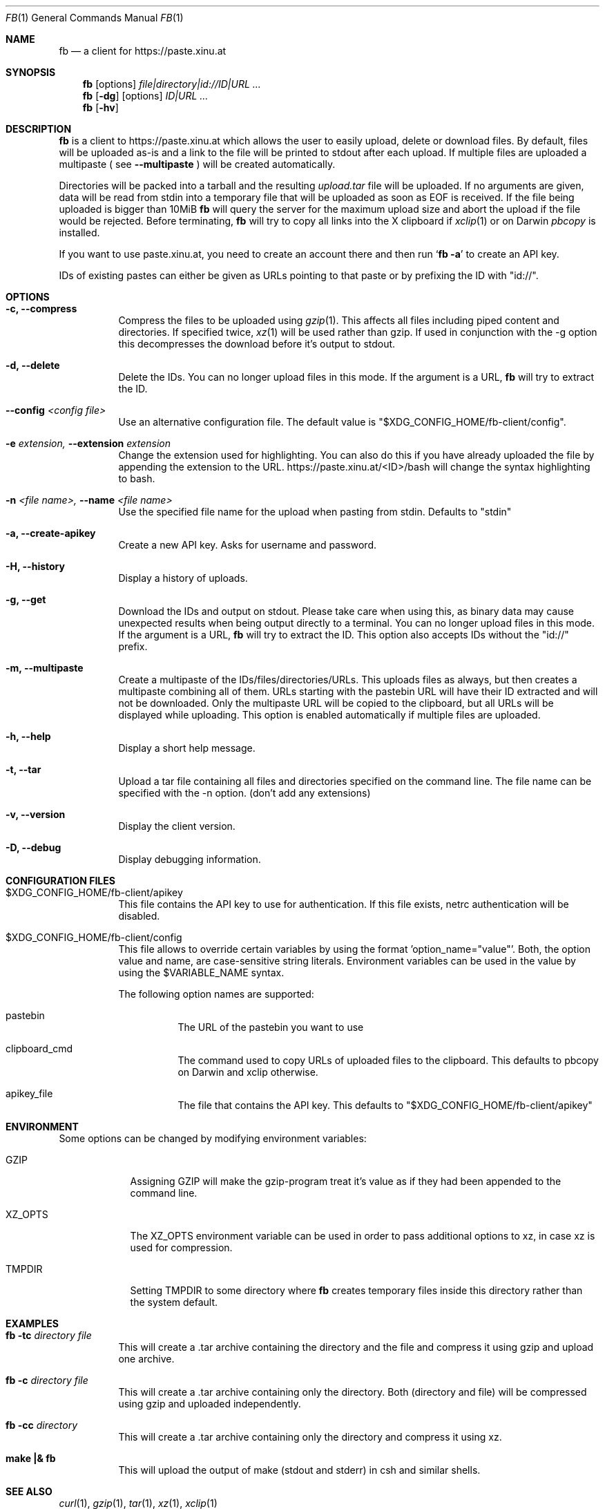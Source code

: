 .\" Copyright (c) 2010-2016 Florian Pritz, bluewind at xinu.at
.\"               2011 Moritz Wilhelmy, mw at wzff.de
.\"
.\"  Licensed under GPLv3
.\"    (see COPYING for full license text)
.\"
.Dd April 11, 2016
.Dt FB 1
.Os

.Sh NAME
.Nm fb
.Nd a client for https://paste.xinu.at

.Sh SYNOPSIS
.Nm
.Op options
.Ar file|directory|id://ID|URL ...
.Nm
.Op Fl dg
.Op options
.Ar ID|URL ...
.Nm
.Op Fl hv

.Sh DESCRIPTION
.Nm
is a client to https://paste.xinu.at which allows the user to easily upload,
delete or download files.
By default, files will be uploaded as-is and a link to the file will be printed
to stdout after each upload. If multiple files are uploaded a multipaste ( see
.Fl -multipaste
) will be created automatically.
.Pp
Directories will be packed into a tarball and the resulting
.Pa upload.tar
file will be uploaded.
If no arguments are given, data will be read from stdin into a temporary file
that will be uploaded as soon as EOF is received.
If the file being uploaded is bigger than 10MiB
.Nm
will query the server for the maximum upload size and abort the upload if the
file would be rejected.
Before terminating,
.Nm
will try to copy all links into the X clipboard if
.Xr xclip 1
or on Darwin
.Xr pbcopy
is installed.
.Pp
If you want to use paste.xinu.at, you need to create an account there and then run
.Sq Nm Fl a
to create an API key.
.Pp
IDs of existing pastes can either be given as URLs pointing to that paste or by prefixing the ID with "id://".

.Sh OPTIONS
.Bl -tag -width Ds
.It Fl c, -compress
Compress the files to be uploaded using
.Xr gzip 1 .
This affects all files including piped content and directories.
If specified twice,
.Xr xz 1
will be used rather than gzip.
If used in conjunction with the -g option this decompresses the download
before it's output to stdout.
.It Fl d, -delete
Delete the IDs. You can no longer upload files in this mode. If the argument is a URL,
.Nm
will try to extract the ID.
.It Fl -config Ar <config file>
Use an alternative configuration file. The default value is "$XDG_CONFIG_HOME/fb-client/config".
.It Fl e Ar extension, Fl -extension Ar extension
Change the extension used for highlighting. You can also do this if you
have already uploaded the file by appending the extension to the URL.
https://paste.xinu.at/<ID>/bash will change the syntax highlighting to bash.
.It Fl n Ar <file name>, Fl -name Ar <file name>
Use the specified file name for the upload when pasting from stdin. Defaults
to "stdin"
.It Fl a, -create-apikey
Create a new API key. Asks for username and password.
.It Fl H, -history
Display a history of uploads.
.It Fl g, -get
Download the IDs and output on stdout. Please take care when using this, as
binary data may cause unexpected results when being output directly to a
terminal. You can no longer upload files in this mode. If the argument is a
URL,
.Nm
will try to extract the ID. This option also accepts IDs without the "id://" prefix.
.It Fl m, -multipaste
Create a multipaste of the IDs/files/directories/URLs. This uploads files as
always, but then creates a multipaste combining all of them. URLs starting with
the pastebin URL will have their ID extracted and will not be downloaded. Only
the multipaste URL will be copied to the clipboard, but all URLs will be
displayed while uploading. This option is enabled automatically if multiple
files are uploaded.
.It Fl h, -help
Display a short help message.
.It Fl t, -tar
Upload a tar file containing all files and directories specified on the
command line. The file name can be specified with the -n option. (don't add any extensions)
.It Fl v, -version
Display the client version.
.It Fl D, -debug
Display debugging information.
.El

.Sh CONFIGURATION FILES
.Bl -tag
.It $XDG_CONFIG_HOME/fb-client/apikey
This file contains the API key to use for authentication. If this file exists, netrc authentication will be disabled.
.It $XDG_CONFIG_HOME/fb-client/config
This file allows to override certain variables by using the format 'option_name="value"'.
Both, the option value and name, are case-sensitive string literals.
Environment variables can be used in the value by using the $VARIABLE_NAME syntax.
.Pp
The following option names are supported:
.Bl -tag
.It pastebin
The URL of the pastebin you want to use
.It clipboard_cmd
The command used to copy URLs of uploaded files to the clipboard. This defaults to pbcopy on Darwin and xclip otherwise.
.It apikey_file
The file that contains the API key. This defaults to "$XDG_CONFIG_HOME/fb-client/apikey"
.El
.El

.Sh ENVIRONMENT
Some options can be changed by modifying environment variables:
.Bl -tag -width XZ_OPTS
.It Ev GZIP
Assigning GZIP will make the gzip-program treat it's value as if they had been
appended to the command line.
.It Ev XZ_OPTS
The XZ_OPTS environment variable can be used in order to pass additional
options to xz, in case xz is used for compression.
.It TMPDIR
Setting TMPDIR to some directory where
.Nm
creates temporary files inside this directory rather than the system default.
.El

.Sh EXAMPLES
.Bl -tag
.It Nm Fl tc Ar directory file
This will create a .tar archive containing the directory and the file and compress
it using gzip and upload one archive.
.It Nm Fl c Ar directory file
This will create a .tar archive containing only the directory. Both (directory and
file) will be compressed using gzip and uploaded independently.
.It Nm Fl cc Ar directory
This will create a .tar archive containing only the directory and compress it using xz.
.It Ic make \&|\&& Nm
This will upload the output of make (stdout and stderr) in csh and similar shells.
.El

.Sh SEE ALSO
.Xr curl 1 ,
.Xr gzip 1 ,
.Xr tar 1 ,
.Xr xz 1 ,
.Xr xclip 1
.Sh AUTHORS
.An -nosplit
.Nm
was written by
.Bl -bullet -compact
.It
.\" mdoc has clever spam protection ;)
.An Florian Pritz Aq bluewi\&nd@xinu.at
.It
.An Moritz Wilhelmy Aq mor\&itz@wzff.de
.El
and may be copied under the terms of the GPLv3.
